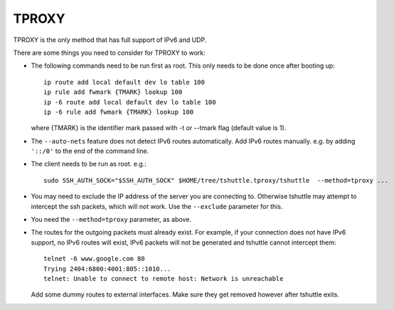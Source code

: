 TPROXY
======
TPROXY is the only method that has full support of IPv6 and UDP.

There are some things you need to consider for TPROXY to work:

- The following commands need to be run first as root. This only needs to be
  done once after booting up::

      ip route add local default dev lo table 100
      ip rule add fwmark {TMARK} lookup 100
      ip -6 route add local default dev lo table 100
      ip -6 rule add fwmark {TMARK} lookup 100
  
  where {TMARK} is the identifier mark passed with -t or --tmark flag (default value is 1).

- The ``--auto-nets`` feature does not detect IPv6 routes automatically. Add IPv6
  routes manually. e.g. by adding ``'::/0'`` to the end of the command line.

- The client needs to be run as root. e.g.::

      sudo SSH_AUTH_SOCK="$SSH_AUTH_SOCK" $HOME/tree/tshuttle.tproxy/tshuttle  --method=tproxy ...

- You may need to exclude the IP address of the server you are connecting to.
  Otherwise tshuttle may attempt to intercept the ssh packets, which will not
  work. Use the ``--exclude`` parameter for this.

- You need the ``--method=tproxy`` parameter, as above.

- The routes for the outgoing packets must already exist. For example, if your
  connection does not have IPv6 support, no IPv6 routes will exist, IPv6
  packets will not be generated and tshuttle cannot intercept them::

      telnet -6 www.google.com 80
      Trying 2404:6800:4001:805::1010...
      telnet: Unable to connect to remote host: Network is unreachable

  Add some dummy routes to external interfaces. Make sure they get removed
  however after tshuttle exits.
